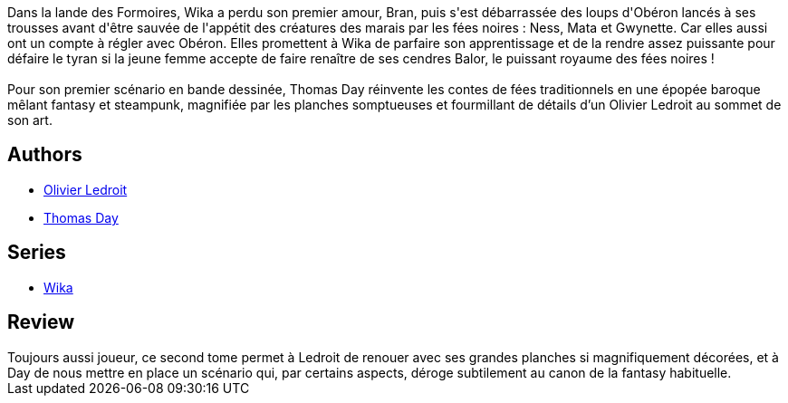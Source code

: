 :jbake-type: post
:jbake-status: published
:jbake-title: Wika et les Fées noires (Wika, #2)
:jbake-tags:  combat, initiation, rayon-bd,_année_2016,_mois_nov.,_note_4,fantasy,read
:jbake-date: 2016-11-04
:jbake-depth: ../../
:jbake-uri: goodreads/books/9782344003718.adoc
:jbake-bigImage: https://i.gr-assets.com/images/S/compressed.photo.goodreads.com/books/1478116776l/32860421._SX98_.jpg
:jbake-smallImage: https://i.gr-assets.com/images/S/compressed.photo.goodreads.com/books/1478116776l/32860421._SX50_.jpg
:jbake-source: https://www.goodreads.com/book/show/32860421
:jbake-style: goodreads goodreads-book

++++
<div class="book-description">
Dans la lande des Formoires, Wika a perdu son premier amour, Bran, puis s'est débarrassée des loups d'Obéron lancés à ses trousses avant d'être sauvée de l'appétit des créatures des marais par les fées noires : Ness, Mata et Gwynette. Car elles aussi ont un compte à régler avec Obéron. Elles promettent à Wika de parfaire son apprentissage et de la rendre assez puissante pour défaire le tyran si la jeune femme accepte de faire renaître de ses cendres Balor, le puissant royaume des fées noires !<br /><br />Pour son premier scénario en bande dessinée, Thomas Day réinvente les contes de fées traditionnels en une épopée baroque mêlant fantasy et steampunk, magnifiée par les planches somptueuses et fourmillant de détails d’un Olivier Ledroit au sommet de son art.
</div>
++++


## Authors
* link:../authors/644125.html[Olivier Ledroit]
* link:../authors/15307873.html[Thomas Day]

## Series
* link:../series/Wika.html[Wika]

## Review

++++
Toujours aussi joueur, ce second tome permet à Ledroit de renouer avec ses grandes planches si magnifiquement décorées, et à Day de nous mettre en place un scénario qui, par certains aspects, déroge subtilement au canon de la fantasy habituelle.
++++